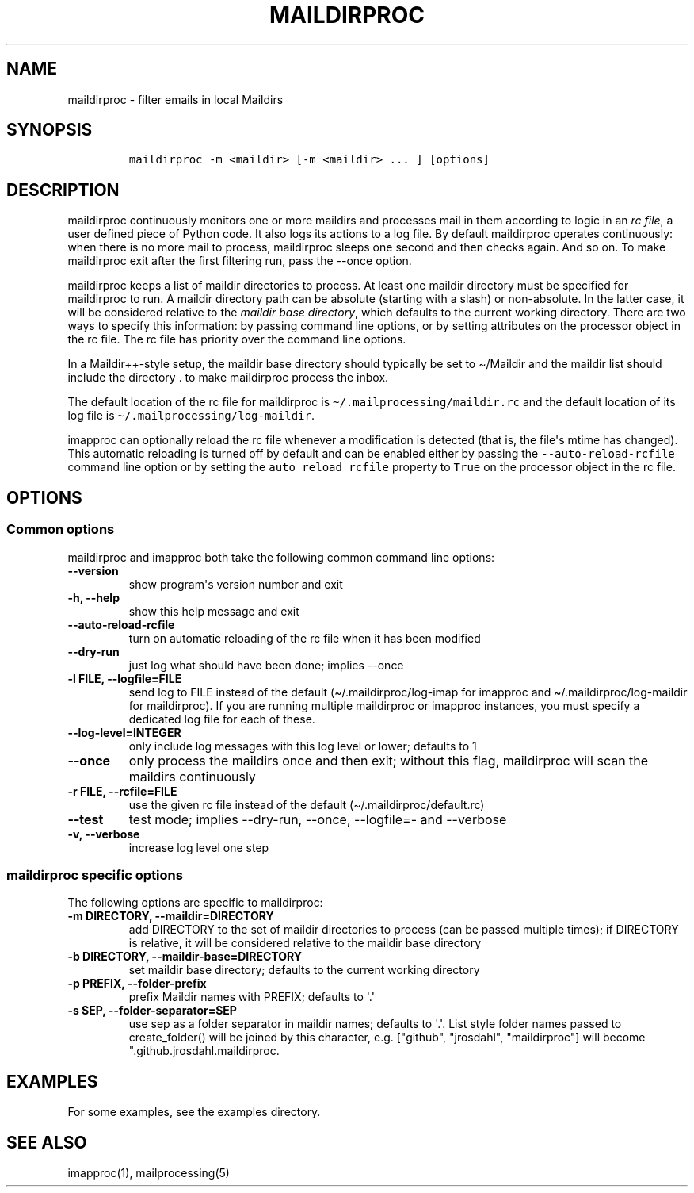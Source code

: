 .\" Automatically generated by Pandoc 2.5
.\"
.TH "MAILDIRPROC" "1" "" "User Commands" "User Commands"
.hy
.SH NAME
.PP
maildirproc \- filter emails in local Maildirs
.SH SYNOPSIS
.IP
.nf
\f[C]
maildirproc \-m <maildir> [\-m <maildir> ... ] [options]
\f[R]
.fi
.SH DESCRIPTION
.PP
maildirproc continuously monitors one or more maildirs and processes
mail in them according to logic in an \f[I]rc file\f[R], a user defined
piece of Python code.
It also logs its actions to a log file.
By default maildirproc operates continuously: when there is no more mail
to process, maildirproc sleeps one second and then checks again.
And so on.
To make maildirproc exit after the first filtering run, pass the
\-\-once option.
.PP
maildirproc keeps a list of maildir directories to process.
At least one maildir directory must be specified for maildirproc to run.
A maildir directory path can be absolute (starting with a slash) or
non\-absolute.
In the latter case, it will be considered relative to the \f[I]maildir
base directory\f[R], which defaults to the current working directory.
There are two ways to specify this information: by passing command line
options, or by setting attributes on the processor object in the rc
file.
The rc file has priority over the command line options.
.PP
In a Maildir++\-style setup, the maildir base directory should typically
be set to \[ti]/Maildir and the maildir list should include the
directory .
to make maildirproc process the inbox.
.PP
The default location of the rc file for maildirproc is
\f[C]\[ti]/.mailprocessing/maildir.rc\f[R] and the default location of
its log file is \f[C]\[ti]/.mailprocessing/log\-maildir\f[R].
.PP
imapproc can optionally reload the rc file whenever a modification is
detected (that is, the file\[aq]s mtime has changed).
This automatic reloading is turned off by default and can be enabled
either by passing the \f[C]\-\-auto\-reload\-rcfile\f[R] command line
option or by setting the \f[C]auto_reload_rcfile\f[R] property to
\f[C]True\f[R] on the processor object in the rc file.
.SH OPTIONS
.SS Common options
.PP
maildirproc and imapproc both take the following common command line
options:
.TP
.B \-\-version
show program\[aq]s version number and exit
.TP
.B \-h, \-\-help
show this help message and exit
.TP
.B \-\-auto\-reload\-rcfile
turn on automatic reloading of the rc file when it has been modified
.TP
.B \-\-dry\-run
just log what should have been done; implies \-\-once
.TP
.B \-l FILE, \-\-logfile=FILE
send log to FILE instead of the default (\[ti]/.maildirproc/log\-imap
for imapproc and \[ti]/.maildirproc/log\-maildir for maildirproc).
If you are running multiple maildirproc or imapproc instances, you must
specify a dedicated log file for each of these.
.TP
.B \-\-log\-level=INTEGER
only include log messages with this log level or lower; defaults to 1
.TP
.B \-\-once
only process the maildirs once and then exit; without this flag,
maildirproc will scan the maildirs continuously
.TP
.B \-r FILE, \-\-rcfile=FILE
use the given rc file instead of the default
(\[ti]/.maildirproc/default.rc)
.TP
.B \-\-test
test mode; implies \-\-dry\-run, \-\-once, \-\-logfile=\- and
\-\-verbose
.TP
.B \-v, \-\-verbose
increase log level one step
.SS maildirproc specific options
.PP
The following options are specific to maildirproc:
.TP
.B \-m DIRECTORY, \-\-maildir=DIRECTORY
add DIRECTORY to the set of maildir directories to process (can be
passed multiple times); if DIRECTORY is relative, it will be considered
relative to the maildir base directory
.TP
.B \-b DIRECTORY, \-\-maildir\-base=DIRECTORY
set maildir base directory; defaults to the current working directory
.TP
.B \-p PREFIX, \-\-folder\-prefix
prefix Maildir names with PREFIX; defaults to \[aq].\[aq]
.TP
.B \-s SEP, \-\-folder\-separator=SEP
use sep as a folder separator in maildir names; defaults to \[aq].\[aq].
List style folder names passed to create_folder() will be joined by this
character, e.g.
[\[dq]github\[dq], \[dq]jrosdahl\[dq], \[dq]maildirproc\[dq]] will
become \[dq].github.jrosdahl.maildirproc.
.SH EXAMPLES
.PP
For some examples, see the examples directory.
.SH SEE ALSO
.PP
imapproc(1), mailprocessing(5)
